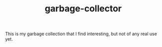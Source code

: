 #+TITLE: garbage-collector

This is my garbage collection that I find interesting, but not of any real use yet.

